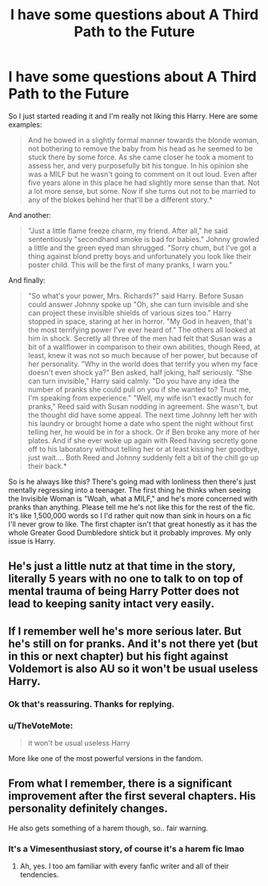 #+TITLE: I have some questions about A Third Path to the Future

* I have some questions about A Third Path to the Future
:PROPERTIES:
:Author: fiachra12
:Score: 3
:DateUnix: 1551295902.0
:DateShort: 2019-Feb-27
:END:
So I just started reading it and I'm really not liking this Harry. Here are some examples:

#+begin_quote
  And he bowed in a slightly formal manner towards the blonde woman, not bothering to remove the baby from his head as he seemed to be stuck there by some force. As she came closer he took a moment to assess her, and very purposefully bit his tongue. In his opinion she was a MILF but he wasn't going to comment on it out loud. Even after five years alone in this place he had slightly more sense than that. Not a lot more sense, but some. Now if she turns out not to be married to any of the blokes behind her that'll be a different story.*
#+end_quote

And another:

#+begin_quote
  "Just a little flame freeze charm, my friend. After all," he said sententiously "secondhand smoke is bad for babies." Johnny growled a little and the green eyed man shrugged. "Sorry chum, but I've got a thing against blond pretty boys and unfortunately you look like their poster child. This will be the first of many pranks, I warn you."
#+end_quote

And finally:

#+begin_quote
  "So what's your power, Mrs. Richards?" said Harry. Before Susan could answer Johnny spoke up "Oh, she can turn invisible and she can project these invisible shields of various sizes too." Harry stopped in space, staring at her in horror. "My God in heaven, that's the most terrifying power I've ever heard of." The others all looked at him in shock. Secretly all three of the men had felt that Susan was a bit of a wallflower in comparison to their own abilities, though Reed, at least, knew it was not so much because of her power, but because of her personality. "Why in the world does that terrify you when my face doesn't even shock ya?" Ben asked, half joking, half seriously. "She can turn invisible," Harry said calmly. "Do you have any idea the number of pranks she could pull on you if she wanted to? Trust me, I'm speaking from experience." "Well, my wife isn't exactly much for pranks," Reed said with Susan nodding in agreement. She wasn't, but the thought did have some appeal. The next time Johnny left her with his laundry or brought home a date who spent the night without first telling her, he would be in for a shock. Or if Ben broke any more of her plates. And if she ever woke up again with Reed having secretly gone off to his laboratory without telling her or at least kissing her goodbye, just wait.... Both Reed and Johnny suddenly felt a bit of the chill go up their back.*
#+end_quote

So is he always like this? There's going mad with lonliness then there's just mentally regressing into a teenager. The first thing he thinks when seeing the Invisible Woman is "Woah, what a MILF," and he's more concerned with pranks than anything. Please tell me he's not like this for the rest of the fic. It's like 1,500,000 words so I I'd rather quit now than sink in hours on a fic I'll never grow to like. The first chapter isn't that great honestly as it has the whole Greater Good Dumbledore shtick but it probably improves. My only issue is Harry.


** He's just a little nutz at that time in the story, literally 5 years with no one to talk to on top of mental trauma of being Harry Potter does not lead to keeping sanity intact very easily.
:PROPERTIES:
:Author: lordamnesia
:Score: 3
:DateUnix: 1551327723.0
:DateShort: 2019-Feb-28
:END:


** If I remember well he's more serious later. But he's still on for pranks. And it's not there yet (but in this or next chapter) but his fight against Voldemort is also AU so it won't be usual useless Harry.
:PROPERTIES:
:Author: MoleOfWar
:Score: 2
:DateUnix: 1551303129.0
:DateShort: 2019-Feb-28
:END:

*** Ok that's reassuring. Thanks for replying.
:PROPERTIES:
:Author: fiachra12
:Score: 3
:DateUnix: 1551313778.0
:DateShort: 2019-Feb-28
:END:


*** u/TheVoteMote:
#+begin_quote
  it won't be usual useless Harry
#+end_quote

More like one of the most powerful versions in the fandom.
:PROPERTIES:
:Author: TheVoteMote
:Score: 1
:DateUnix: 1551305839.0
:DateShort: 2019-Feb-28
:END:


** From what I remember, there is a significant improvement after the first several chapters. His personality definitely changes.

He also gets something of a harem though, so.. fair warning.
:PROPERTIES:
:Author: TheVoteMote
:Score: 2
:DateUnix: 1551305806.0
:DateShort: 2019-Feb-28
:END:

*** It's a Vimesenthusiast story, of course it's a harem fic lmao
:PROPERTIES:
:Author: Hobbitcraftlol
:Score: 1
:DateUnix: 1551357945.0
:DateShort: 2019-Feb-28
:END:

**** Ah, yes. I too am familiar with every fanfic writer and all of their tendencies.
:PROPERTIES:
:Author: TheVoteMote
:Score: 3
:DateUnix: 1551359189.0
:DateShort: 2019-Feb-28
:END:
